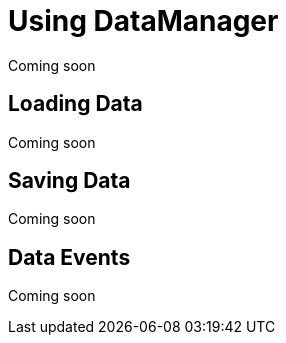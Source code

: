 = Using DataManager

Coming soon

== Loading Data

Coming soon

== Saving Data

Coming soon

== Data Events

Coming soon
